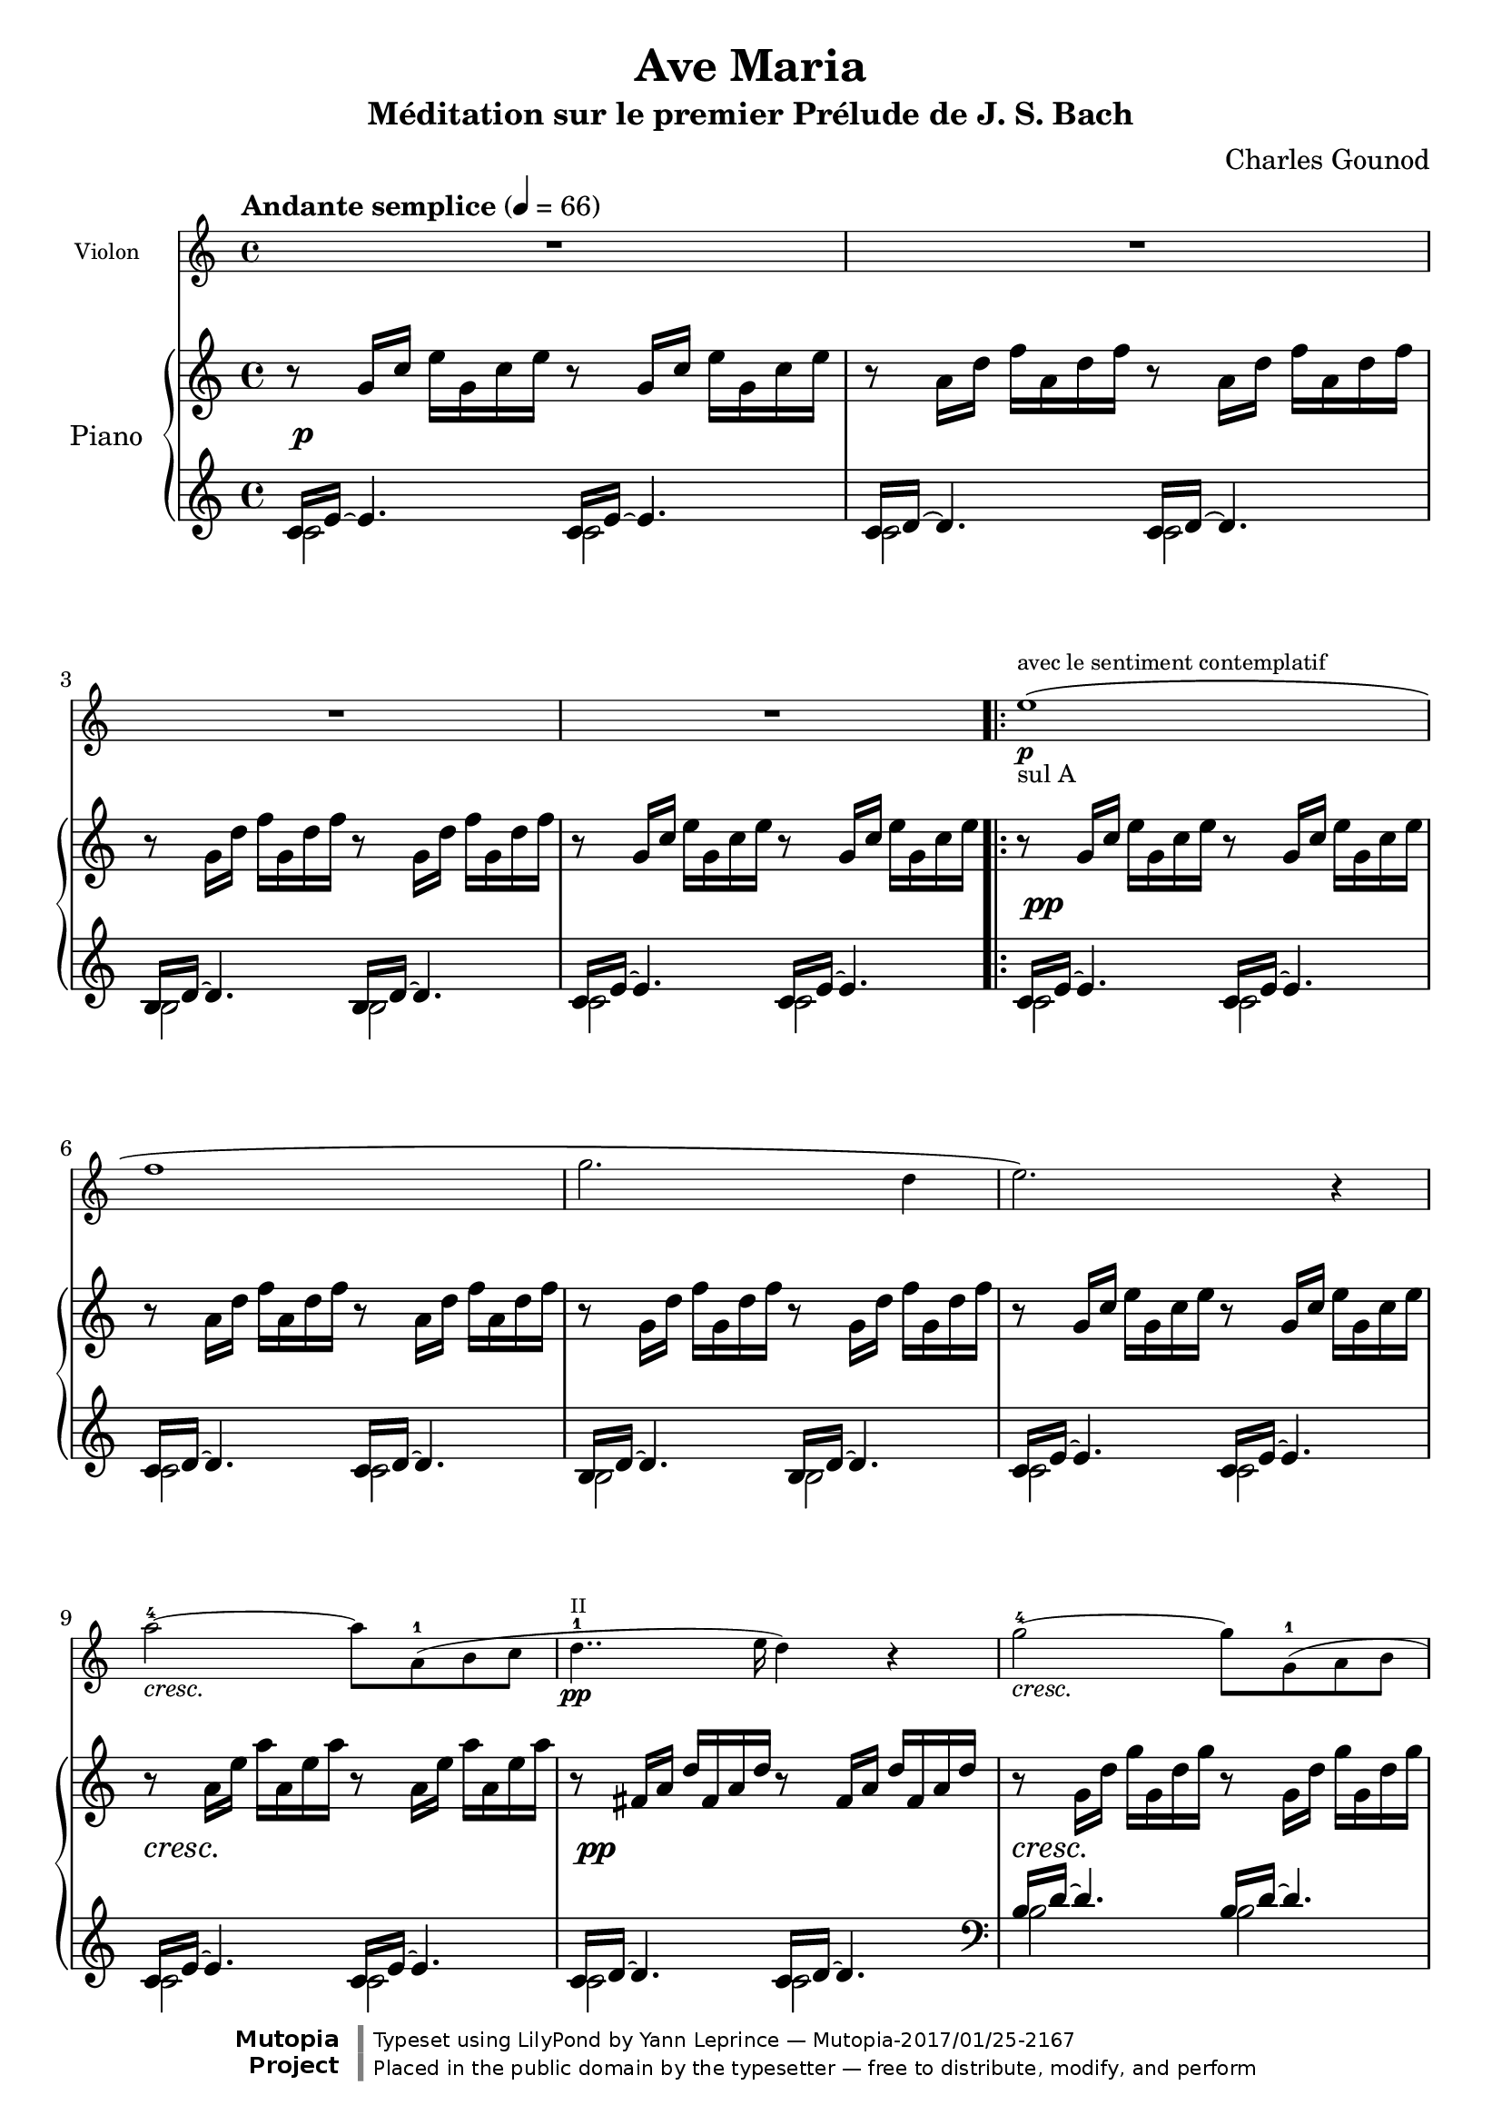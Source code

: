 \version "2.18.2"

\header{
  title = "Ave Maria"
  subtitle = "Méditation sur le premier Prélude de J. S. Bach"
  composer = "Charles Gounod"
  date = "1853"
  style = "Romantic"
  source = "Heugel, 1856"

  maintainer = "Yann Leprince"
  maintainerEmail = "yann (dot) leprince (at) ylep (dot) fr"
  license = "Public Domain"

  mutopiatitle = "Ave Maria: Meditation on the First Prelude in C by J. S. Bach"
  mutopiacomposer = "GounodC"
  mutopiainstrument = "Piano, Violin"

  % Filled in automatically by Mutopia
 footer = "Mutopia-2017/01/25-2167"
 copyright = \markup {\override #'(font-name . "DejaVu Sans, Bold") \override #'(baseline-skip . 0) \right-column {\with-url #"http://www.MutopiaProject.org" {\abs-fontsize #9  "Mutopia " \concat {\abs-fontsize #12 \with-color #white \char ##x01C0 \abs-fontsize #9 "Project "}}}\override #'(font-name . "DejaVu Sans, Bold") \override #'(baseline-skip . 0 ) \center-column {\abs-fontsize #11.9 \with-color #grey \bold {\char ##x01C0 \char ##x01C0 }}\override #'(font-name . "DejaVu Sans,sans-serif") \override #'(baseline-skip . 0) \column { \abs-fontsize #8 \concat {"Typeset using " \with-url #"http://www.lilypond.org" "LilyPond " "by " \maintainer " " \char ##x2014 " " \footer}\concat {\concat {\abs-fontsize #8 { "Placed in the " \with-url #"http://creativecommons.org/licenses/publicdomain" "public domain " "by the typesetter " \char ##x2014 " free to distribute, modify, and perform" }}\abs-fontsize #13 \with-color #white \char ##x01C0 }}}
 tagline = ##f
}

%{
  Piano and violin voices are from the 1856 Heugel edition for solo violin,
  orchestra, and choir, available at
  <http://gallica.bnf.fr/ark:/12148/btv1b54000086f>

  Violin fingerings inspired by Anne-Sophie Mutter
  <https://www.youtube.com/watch?v=gz9m06HHBcE>

  Piano part based on the First Prelude in C, J. S. Bach, downloaded from
  <http://www.mutopiaproject.org/ftp/BachJS/BWV846/wtk1-prelude1/wtk1-prelude1.ly>
  (enteredby Shay Rojansky, edited by Han-Wen Nienhuys, edited by Tobias
  Erbsland, version update by Javier Ruiz-Alma 9/11/2011)
%}

global = {
  \key c \major
  \time 4/4
  \tempo "Andante semplice" 4=66
}

upper = \new Voice \transpose c c' {
  \global
  \clef treble

  % 1
  r8   g16 c'   e' g c' e' r8   g16 c'   e' g c' e' |
  r8   a16 d'   f' a d' f' r8   a16 d'   f' a d' f' |
  r8   g16 d'   f' g d' f' r8   g16 d'   f' g d' f' |
  r8   g16 c'   e' g c' e' r8   g16 c'   e' g c' e' |
  % 5
  \repeat volta 2 {
    r8    g16 c'   e' g c' e' r8   g16 c'   e' g c' e' |
    r8    a16 d'   f' a d' f' r8   a16 d'   f' a d' f' |
    r8    g16 d'   f' g d' f' r8   g16 d'   f' g d' f' |
    r8    g16 c'   e' g c' e' r8   g16 c'   e' g c' e' |
    % 9
    r8    a16 e'   a' a e' a' r8   a16 e'   a' a e' a' |
    r8    fis16 a   d' fis a d' r8   fis16 a   d' fis a d' |
    r8    g16 d'   g' g d' g' r8   g16 d'   g' g d' g' |
    r8    e16 g   c' e g c' r8   e16 g   c' e g c' |
    % 13
    r8    e16 g   c' e g c' r8   e16 g   c' e g c' |
    r8   d16 fis   c' d fis c' r8 d16 fis   c' d fis c' |
    r8 d16 g   b d g b r8   d16 g   b d g b |
    % 16
    r8 e16 g   cis' e g cis' r8   e16 g   cis' e g cis' |
    r8 d16 a   d' d a d' r8   d16 a   d' d a d' |
    r8 d16 f   b d f b r8   d16 f   b d f b |
    r8 c16 g   c' c g c' r8   c16 g   c' c g c' |
    % 20
    r8 a,16 c   f a, c f r8   a,16 c   f a, c f |
    r8   a,16 c   f a, c f r8   a,16 c   f a, c f |
    r8 g,16 b,   f g, b, f r8   g,16 b,   f g, b, f |
    r8 g,16 c   e g, c e r8   g,16 c   e g, c e |
    % 24
    r8 bes,16 c   e bes, c e r8   bes,16 c   e bes, c e |
    r8 a,16 c   e a, c e r8   a,16 c   e a, c e |
    r8 a,16 c   ees a, c ees r8   a,16 c   ees a, c ees |
    % Measure inserted by Ch. Gounod
    r8 b,16 c   ees b, c ees r8   b,16 c   ees b, c ees |
    r8 b,16 c   d b, c d r8   b,16 c   d b, c d |
    % 29
    r8 g,16 b,   d g, b, d r8   g,16 b,   d g, b, d |
    r8 g,16 c   e g, c e r8   g,16 c   e g, c e |
    r8 g,16 c   f g, c f r8   g,16 c   f g, c f |
    r8 g,16 b,   f g, b, f r8   g,16 b,   f g, b, f |
    % 33
    r8   a,16 c   fis a, c fis r8   a,16 c   fis a, c fis |
    r8   g,16 c   g g, c g r8   g,16 c   g g, c g |
    r8   g,16 c   f g, c f r8   g,16 c   f g, c f |
    r8   g,16 b,   f g, b, f r8   g,16 b,   f g, b, f |
  }
  \alternative {
    { r8   g,16 c   e g, c e r8   g,16 c   e g, c e | }
    { r8   g,16 bes,   e g, bes, e r8   g,16 bes,   e g, bes, e | }
  }
  % 38
  \clef bass
  %r8   f,16 a,   c f c a,   c a, f, a,   f, d, f, d, |  % Original from J.S. Bach
  r8 f,16 a,   c a, c f   c a, c a,   f, a, f, d, |  % Gounod
  \clef treble
  r8   g16 b   d' f' d' b   d' b g b   d f e d |
  <e g c'>1\espressivo ~ |
  <e g c'>8 r4. r2 |
  \bar "|."
}

lower = \new Voice {
  \global
  \clef treble

  << {
    % 1
    c'16 e'16 ~ e'4. c'16 e'16 ~ e'4. |
    c'16 d'16 ~ d'4. c'16 d'16 ~ d'4. |
    b16 d'16 ~ d'4. b16 d'16 ~ d'4. |
    c'16 e'16 ~ e'4. c'16 e'16 ~ e'4. |
  } \\ {
    c'2 c' |
    c' c' |
    b b |
    c' c' |
  } >> |
  \repeat volta 2 {
  % 5
    << {
      c'16 e'16 ~ e'4. c'16 e'16 ~ e'4. |
      c'16 d'16 ~ d'4. c'16 d'16 ~ d'4. |
      b16 d'16 ~ d'4. b16 d'16 ~ d'4. |
      c'16 e'16 ~ e'4. c'16 e'16 ~ e'4. |
    } \\ {
      c'2 c' |
      c' c' |
      b b |
      c' c' |
    } >> |
    % 9
    << {
      c'16 e'16 ~ e'4. c'16 e'16 ~ e'4. |
      c'16 d'16 ~ d'4. c'16 d'16 ~ d'4. |
      \clef bass
      b16 d'16 ~ d'4. b16 d'16 ~ d'4. |
      b16 c'16 ~ c'4. b16 c'16 ~ c'4. |
    } \\ {
      c'2 c' |
      c' c' |
      b b |
      b b |
    } >> |
    % 13
    << {
      a16 c'16 ~ c'4. a16 c'16 ~ c'4. |
      d16 a16 ~ a4. d16 a16 ~ a4. |
      g16 b16 ~ b4. g16 b16 ~ b4. |
    } \\ {
    a2 a |
    d d |
    g g |
    } >> |
    % 16
    << {
      g16 bes16 ~ bes4. g16 bes16 ~ bes4. |
      f16 a16 ~ a4. f16 a16 ~ a4. |
      f16 aes16 ~ aes4. f16 aes16 ~ aes4. |
      e16 g16 ~ g4. e16 g16 ~ g4. |
    } \\ {
      g2 g |
      f f |
      f f |
      e e |
    } >> |
    % 20
    << {
      e16 f16 ~ f4. e16 f16 ~ f4. |
      d16 f16 ~ f4. d16 f16 ~ f4. |
      g,16 d16 ~ d4. g,16 d16 ~ d4. |
      c16 e16 ~ e4. c16 e16 ~ e4. |
    } \\ {
      e2 e |
      d d |
      g, g, |
      c c |
    } >> |
    % 24
    << {
      c16 g16 ~ g4. c16 g16 ~ g4. |
      f,16 f16 ~ f4. f,16 f16 ~ f4. |
      fis,16 c16 ~ c4. fis,16 c16 ~ c4. |
      % Measure inserted by Ch. Gounod
      g,16 ees16 ~ ees4. g,16 ees16 ~ ees4. |
      aes,16 f16 ~ f4. aes,16 f16 ~ f4. |
    } \\ {
      c2 c |
      f, f, |
      fis, fis, |
      g, g, |
      aes, aes, |
    } >> |
    % 29
    << {
      g,16 f16 ~ f4. g,16 f16 ~ f4. |
      g,16 e16 ~ e4. g,16 e16 ~ e4. |
      g,16 d16 ~ d4. g,16 d16 ~ d4. |
      g,16 d16 ~ d4. g,16 d16 ~ d4. |
    } \\ {
      g,2 g, |
      g, g, |
      g, g, |
      g, g, |
    } >> |
    % 33
    << {
      g,16 ees16 ~ ees4. g,16 ees16 ~ ees4. |
      g,16 e!16 ~ e4. g,16 e16 ~ e4. |
      g,16 d16 ~ d4. g,16 d16 ~ d4. |
      g,16 d16 ~ d4. g,16 d16 ~ d4. |
    } \\ {
      g,2 g, |
      g, g, |
      g, g, |
      g, g, |
    } >> |
  }
  \alternative {
    { % 1.
      << { c,16 c16 ~ c4. c16 e16 ~ e4. | } \\ { c,2 c } >> |
    }
    { % 2.
      << { c,16 c16 ~ c4. c,16 c16 ~ c4. | } \\ { c,2 c, } >> |
    }
  }
  % 38
  << {
    c,16 c16 ~ c4. ~ c2 |
    c,16 b,16 ~ b,4. ~ b,2 |
  } \\ {
    c,1 |
    c, |
  } >> |

  <c, g, c>1\espressivo ~ |
  <c, g, c>8 r4. r2 |
  \bar "|."
}

pianoDynamics = {
  % Fix collision of dynamics that appear just after a bar.
  \override DynamicText.self-alignment-X = #LEFT

  \set crescendoSpanner = #'text
  \override DynamicTextSpanner.style = #'none
  \set crescendoText = \markup { \italic "cresc." }
  R1\p | R1*3 |
  \repeat volta 2 {
    % 5
    R1\pp | R1*3 |
    % 9
    R1\cresc | R1\pp | R1\cresc | R1\pp |
    % 13
    R1\cresc | s2 s2\dim | R1\pp | R1\cresc | R1\pp | R1\cresc | R1\pp |
    % 20
    R1\cresc | R1\cresc | s2\f s2\dim | R1\pp |
    % 24
    \override DynamicTextSpanner.style = #'dashed-line
    \set crescendoText = \markup { \italic "cres" }
    R1\< |
    \set crescendoText = \markup { \italic "cen" }
    R1\< |
    \set crescendoText = \markup { \italic "do" }
    R1\< |
    \set crescendoText = \markup { \italic "molto" }
    \override DynamicTextSpanner.style = #'none
    R1\< |
    s2\f s2\dim |
    % 29
    R1\pp |
    \override DynamicTextSpanner.style = #'dashed-line
    \set crescendoText = \markup { \italic "cresc." }
    R1\< |
    \set crescendoText = \markup { \italic "mol" }
    R1\< |
    \set crescendoText = \markup { \italic "to" }
    \override DynamicTextSpanner.style = #'none
    R1\< |
    % 33
    R1\f |
    R1\ff |
    R1*2 |
  }
  \alternative{
    { s2 s2\dim | }
    { R1\dim | }
  }
  % 38
  R1\p |
  R1\pp
}


% Here \center-align worsens the centering instead of improving it, why?
II = \markup \teeny "II"
I = \markup \teeny "I"

sulA = \markup \small "sul A"

piuF = #(make-dynamic-script
         (markup #:normal-text #:italic "più" #:dynamic "f"))
tutta_forza = \tweak DynamicText.self-alignment-X #LEFT #(make-dynamic-script
               (markup #:normal-text #:italic "tutta forza"))


violin = \new Voice \relative c''
{
  \global
  \clef treble

  \language "italiano"

  \set crescendoSpanner = #'text
  \override DynamicTextSpanner.style = #'none
  \set crescendoText = \markup { \italic "cresc." }
  % 1
  R1*4 |
  \repeat volta 2 {
  % 5
  mi1\(\p^"avec le sentiment contemplatif"_\sulA |
  fa1 |
  sol2. re4 |
  mi2.\) r4 |
  % 9
  la2-4\cresc~la8 la,(-1 si do |
  re4..\pp-1^\II mi16 re4) r4 |
  sol2\cresc-4~sol8 sol,(-1 la si |
  do4..\pp-1^\II re16 do4) r4 |
  % 13
  do'2-3^\II\cresc~do8 do,(-1^\II re-1 mi |
  fad4. mi8 re4)\dim la(-2 |
  si2)\p~si8 r8 re4-1( |
  % 16
  mi2)\cresc~mi8 mi(-1 fa sol |
  la2-4)(\pp la,4-1) r4 |
  re2-4\cresc~re8 re(-1-\II mi fa |
  sol2-4)(\pp sol,4-1) r4 |
  % 20
  do2-4\cresc~do8 do(-1-\II re mi |
  fa2-1^\II)\cresc~fa8 fa( sol la |
  si4.\f la8 sol4)\dim re(-1 |
  mi2)\p~mi4 r8. mi16-1 |
  % 24
  \override DynamicTextSpanner.style = #'dashed-line
  \set crescendoText = \markup { \italic "cres" }
  sol2->(\< mi4) r8. mi16 |
  \set crescendoText = \markup { \italic "cen" }
  la2->(\< la,4-1) r8. la'16^\I |
  \set crescendoText = \markup { \italic "do" }
  la2->(\< do,4) r8. la'16-1 |
  \override DynamicTextSpanner.style = #'none
  \set crescendoText = \markup { \italic "molto" }
  do2->(\< mib,4) r8. do'16 |
  do2->(\f re,4-1) r8.\dim re16-1 |
  % 29
  re2-3\p~re8 re( do si |
  \override DynamicTextSpanner.style = #'dashed-line
  \set crescendoText = \markup { \italic "cresc." }
  sol'4.-4\< mi8-3 do4-1) r4 |
  \override DynamicTextSpanner.style = #'none
  \set crescendoText = \markup { \italic "molto" }
  fa2-3\<~fa8 fa( mi re |
  re'4.\f si8 sol2-1) |
  % 33
  la2-1\piuF ~
    % Space out these notes a little more so that "tutta forza" fits
    \newSpacingSection
    \override Score.SpacingSpanner.spacing-increment = #2
    la8\tutta_forza la( si-2 do-2 |
    \newSpacingSection
    \revert Score.SpacingSpanner.spacing-increment
  mi2)\ff~mi8( do-2 sol-4 mi-2 |
  re2)~re8 la'(_\markup { \italic "molto" } si la) |
  la->(_\markup { \italic "maestoso" } sol-> fa-> re-> si-> sol-> fa-> re->) |
  }
  \alternative {
    { do2->~do8 r4. | }
    { do1->\dim ~ | }
  }
  % 38
  <<
    \tag #'part \new CueVoice \relative do {
      % Use hidden rests instead of invisible rests (s16) so that they take up
      % space (otherwise the cue is too close to the violin's note).
      \hideNotes r16 r \unHideNotes
      \once \override Staff.OttavaBracket.font-size = #-3 \ottava #-1
      fa16^"piano" la do la do fa do la do la fa la fa re |
    }
    do1\p |
  >> \ottava #0
  sol1\pp ~ |
  sol1\espressivo ~ |
  sol4 r4 r2 |
  \bar "|."
}

\book{
  \score {
    <<
      \new Staff = "violin" \with {
        instrumentName = #"Violon"
        fontSize = #-2
        \override StaffSymbol.staff-space = #(magstep -2)
        \override StaffSymbol.thickness = #(magstep -2)
      } <<
        \removeWithTag #'part
        \violin
      >>
      \new PianoStaff = "piano" \with {
        connectArpeggios = ##t
        instrumentName = #"Piano"
      } <<
        \new Staff = "up" \upper
        \new Dynamics = "pianoDynamics" \pianoDynamics
        \new Staff = "down" \lower
      >>
    >>
    \layout {
      \context {
        \Score
        \override SpacingSpanner.common-shortest-duration = #(ly:make-moment 1/8)
      }
    }
  }
} % book (piano)

\book {
  \bookOutputSuffix "Violin"
  \score {
    \new Staff = "violin" \with {
      instrumentName = #"Violon"
    } << \violin >>
    \layout {
      \context {
        \Score
        skipBars = ##t
      }
    }
  }
} % book (violin)

% TODO fix dynamics warnings
\score {
  \unfoldRepeats
  <<
    \new Staff = "violin" \with {
      midiInstrument = #"violin"
    } <<
      \removeWithTag #'part
      \violin
    >>
    \new PianoStaff = "piano" \with {
      midiInstrument = #"acoustic grand"
    } <<
      \new Staff = "up" \upper
      \new Dynamics = "pianoDynamics" \pianoDynamics
      \new Staff = "down" \lower
    >>
  >>
  \midi { }
}
